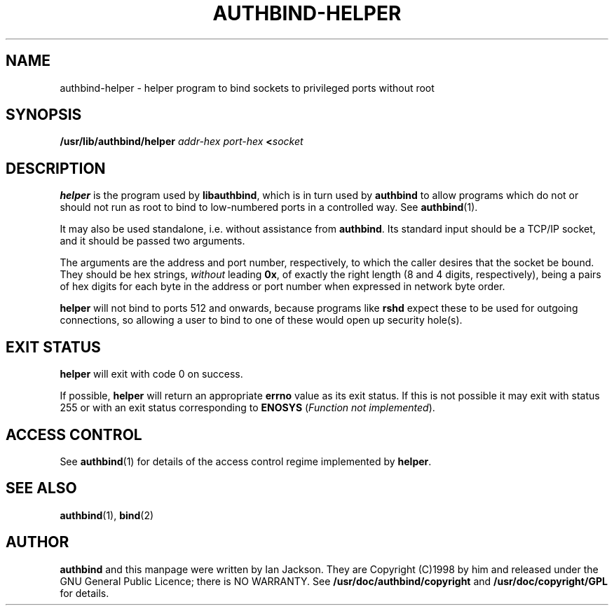 .\" Hey, Emacs!  This is an -*- nroff -*- source file.
.\" Authors: Ian Jackson
.\" 
.\" authbind is Copyright (C) 1998 Ian Jackson
.\"
.\" This program is free software; you can redistribute it and/or modify
.\" it under the terms of the GNU General Public License as published by
.\" the Free Software Foundation; either version 2, or (at your option)
.\" any later version.
.\"
.\" This program is distributed in the hope that it will be useful,
.\" but WITHOUT ANY WARRANTY; without even the implied warranty of
.\" MERCHANTABILITY or FITNESS FOR A PARTICULAR PURPOSE.  See the
.\" GNU General Public License for more details.
.\"
.\" You should have received a copy of the GNU General Public License
.\" along with this program; if not, write to the Free Software Foundation,
.\" Inc., 59 Temple Place - Suite 330, Boston, MA 02111-1307, USA. 
.\"
.\" $Id$
.\"
.TH AUTHBIND\-HELPER 8 "30th August 1998" "Debian Project" "Debian Linux manual"
.br
.SH NAME 
authbind\-helper \- helper program to bind sockets to privileged ports without root
.SH SYNOPSIS
.BI /usr/lib/authbind/helper " addr\-hex port\-hex " < socket
.SH DESCRIPTION
.B helper
is the program used by
.BR libauthbind ,
which is in turn used by
.B authbind
to allow programs which do not or should not run as root to bind to
low-numbered ports in a controlled way.  See
.BR authbind (1).
.PP
It may also be used standalone, i.e. without assistance from
.BR authbind .
Its standard input should be a TCP/IP socket, and it should be passed
two arguments.
.PP
The arguments are the address and port number, respectively, to which
the caller desires that the socket be bound.  They should be hex
strings,
.I without
leading
.BR 0x ,
of exactly the right length (8 and 4 digits, respectively), being
a pairs of hex digits for each byte in the address or port number when
expressed in network byte order.
.PP
.B helper
will not bind to ports 512 and onwards, because programs like
.B rshd
expect these to be used for outgoing connections, so allowing a user
to bind to one of these would open up security hole(s).
.SH EXIT STATUS
.B helper
will exit with code 0 on success.
.PP
If possible,
.B helper
will return an appropriate
.B errno
value as its exit status.  If this is not possible it may exit with
status 255 or with an exit status corresponding to
.B ENOSYS
.RI ( "Function not implemented" ).
.SH ACCESS CONTROL
See
.BR authbind (1)
for details of the access control regime implemented by
.BR helper .
.SH SEE ALSO
.BR authbind (1),
.BR bind (2)
.SH AUTHOR
.B authbind
and this manpage were written by Ian Jackson.  They are
Copyright (C)1998
by him and released under the GNU General Public Licence; there is NO
WARRANTY.  See
.B /usr/doc/authbind/copyright
and
.B /usr/doc/copyright/GPL
for details.
